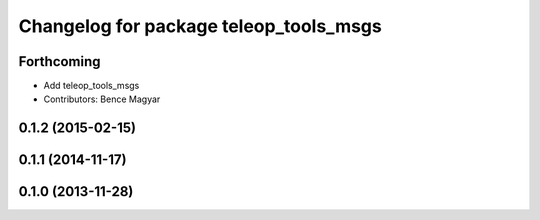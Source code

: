 ^^^^^^^^^^^^^^^^^^^^^^^^^^^^^^^^^^^^^^^
Changelog for package teleop_tools_msgs
^^^^^^^^^^^^^^^^^^^^^^^^^^^^^^^^^^^^^^^

Forthcoming
-----------
* Add teleop_tools_msgs
* Contributors: Bence Magyar

0.1.2 (2015-02-15)
------------------

0.1.1 (2014-11-17)
------------------

0.1.0 (2013-11-28)
------------------
